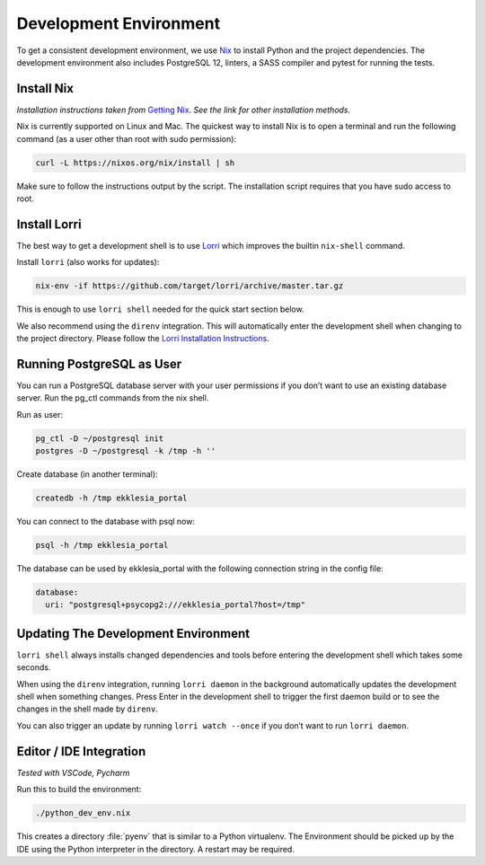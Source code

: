 .. _dev-env:

***********************
Development Environment
***********************


To get a consistent development environment, we use
`Nix <https://nixos.org/nix>`_ to install Python and the project
dependencies. The development environment also includes PostgreSQL 12,
linters, a SASS compiler and pytest for running the tests.


Install Nix
===========

*Installation instructions taken from* `Getting Nix <https://nixos.org/download.html>`_.
*See the link for other installation methods.*

Nix is currently supported on Linux and Mac. The quickest way to install
Nix is to open a terminal and run the following command (as a user other
than root with sudo permission):

.. code-block:: shell

   curl -L https://nixos.org/nix/install | sh


Make sure to follow the instructions output by the script. The
installation script requires that you have sudo access to root.


Install Lorri
=============

The best way to get a development shell is to use
`Lorri <https://github.com/target/lorri>`_ which improves the builtin
``nix-shell`` command.

Install ``lorri`` (also works for updates):

.. code-block:: shell

   nix-env -if https://github.com/target/lorri/archive/master.tar.gz


This is enough to use ``lorri shell`` needed for the quick start section
below.

We also recommend using the ``direnv`` integration. This will
automatically enter the development shell when changing to the project
directory. Please follow the `Lorri Installation
Instructions <https://github.com/target/lorri#setup-on-nixos-or-with-home-manager-on-linux>`_.


Running PostgreSQL as User
==========================

You can run a PostgreSQL database server with your user permissions if
you don’t want to use an existing database server. Run the pg_ctl
commands from the nix shell.

Run as user:

.. code:: shell

   pg_ctl -D ~/postgresql init
   postgres -D ~/postgresql -k /tmp -h ''


Create database (in another terminal):

.. code-block:: shell

   createdb -h /tmp ekklesia_portal


You can connect to the database with psql now:

.. code-block:: shell

   psql -h /tmp ekklesia_portal


The database can be used by ekklesia_portal with the following
connection string in the config file:

.. code-block:: yaml

   database:
     uri: "postgresql+psycopg2:///ekklesia_portal?host=/tmp"


Updating The Development Environment
====================================

``lorri shell`` always installs changed dependencies and tools before
entering the development shell which takes some seconds.

When using the ``direnv`` integration, running ``lorri daemon`` in the
background automatically updates the development shell when something
changes. Press Enter in the development shell to trigger the first
daemon build or to see the changes in the shell made by ``direnv``.

You can also trigger an update by running ``lorri watch --once`` if you
don’t want to run ``lorri daemon``.

Editor / IDE Integration
========================

*Tested with VSCode, Pycharm*

Run this to build the environment:

.. code-block:: shell

   ./python_dev_env.nix


This creates a directory :file:`pyenv` that is similar to a Python virtualenv.
The Environment should be picked up by the IDE using the Python interpreter
in the directory. A restart may be required.
